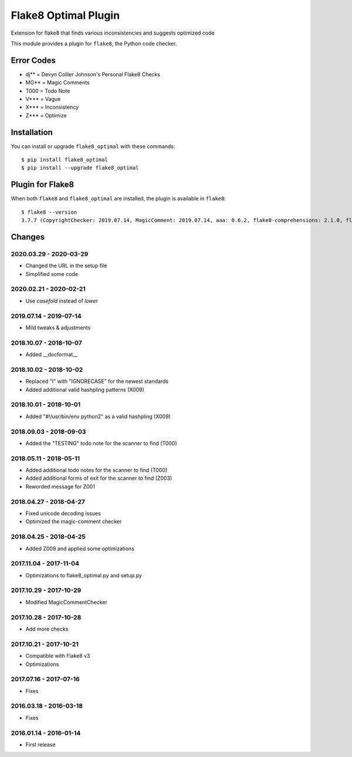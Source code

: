 Flake8 Optimal Plugin
=====================

Extension for flake8 that finds various inconsistencies and suggests optimized code

This module provides a plugin for ``flake8``, the Python code checker.

Error Codes
-----------

* dj** = Devyn Collier Johnson's Personal Flake8 Checks
* MG** = Magic Comments
* T000 = Todo Note
* V*** = Vague
* X*** = Inconsistency
* Z*** = Optimize


Installation
------------

You can install or upgrade ``flake8_optimal`` with these commands::

  $ pip install flake8_optimal
  $ pip install --upgrade flake8_optimal


Plugin for Flake8
-----------------

When both ``flake8`` and ``flake8_optimal`` are installed, the plugin is
available in ``flake8``::

    $ flake8 --version
    3.7.7 (CopyrightChecker: 2019.07.14, MagicComment: 2019.07.14, aaa: 0.6.2, flake8-comprehensions: 2.1.0, flake8-eradicate: 0.2.0, flake8-mypy: 17.8.0, flake8-pyi: 19.3.0, flake8_builtins: 1.4.1, flake8_coding: 1.3.2, flake8_deprecated: 1.2, flake8_optimal: 2019.07.14, logging-format: 0.6.0, mccabe: 0.6.1, pycodestyle: 2.5.0, pyflakes: 2.1.1, radon: 3.0.3, warn-symbols: 1.1.1) CPython 3.7.3 on Linux


Changes
-------

2020.03.29 - 2020-03-29
```````````````````````
* Changed the URL in the setup file
* Simplified some code

2020.02.21 - 2020-02-21
```````````````````````
* Use `casefold` instead of `lower`

2019.07.14 - 2019-07-14
```````````````````````
* Mild tweaks & adjustments

2018.10.07 - 2018-10-07
```````````````````````
* Added __docformat__

2018.10.02 - 2018-10-02
```````````````````````
* Replaced "I" with "IGNORECASE" for the newest standards
* Added additional valid hashpling patterns (X009)

2018.10.01 - 2018-10-01
```````````````````````
* Added "#!/usr/bin/env python2" as a valid hashpling (X009)

2018.09.03 - 2018-09-03
```````````````````````
* Added the "TESTING" todo note for the scanner to find (T000)

2018.05.11 - 2018-05-11
```````````````````````
* Added additional todo notes for the scanner to find (T000)
* Added additional forms of exit for the scanner to find (Z003)
* Reworded message for Z001

2018.04.27 - 2018-04-27
```````````````````````
* Fixed unicode decoding issues
* Optimized the magic-comment checker

2018.04.25 - 2018-04-25
```````````````````````
* Added Z009 and applied some optimizations

2017.11.04 - 2017-11-04
```````````````````````
* Optimizations to flake8_optimal.py and setup.py

2017.10.29 - 2017-10-29
```````````````````````
* Modified MagicCommentChecker

2017.10.28 - 2017-10-28
```````````````````````
* Add more checks

2017.10.21 - 2017-10-21
```````````````````````
* Compatible with Flake8 v3
* Optimizations

2017.07.16 - 2017-07-16
```````````````````````
* Fixes

2016.03.18 - 2016-03-18
```````````````````````
* Fixes

2016.01.14 - 2016-01-14
```````````````````````
* First release
